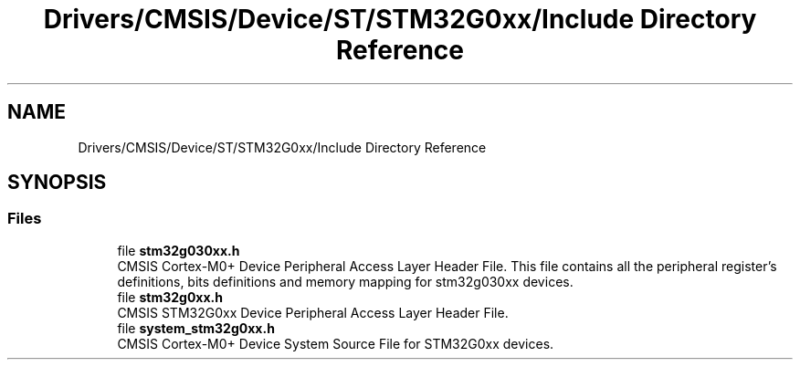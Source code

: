 .TH "Drivers/CMSIS/Device/ST/STM32G0xx/Include Directory Reference" 3 "Version 1.0.0" "Radar" \" -*- nroff -*-
.ad l
.nh
.SH NAME
Drivers/CMSIS/Device/ST/STM32G0xx/Include Directory Reference
.SH SYNOPSIS
.br
.PP
.SS "Files"

.in +1c
.ti -1c
.RI "file \fBstm32g030xx\&.h\fP"
.br
.RI "CMSIS Cortex-M0+ Device Peripheral Access Layer Header File\&. This file contains all the peripheral register's definitions, bits definitions and memory mapping for stm32g030xx devices\&. "
.ti -1c
.RI "file \fBstm32g0xx\&.h\fP"
.br
.RI "CMSIS STM32G0xx Device Peripheral Access Layer Header File\&. "
.ti -1c
.RI "file \fBsystem_stm32g0xx\&.h\fP"
.br
.RI "CMSIS Cortex-M0+ Device System Source File for STM32G0xx devices\&. "
.in -1c
